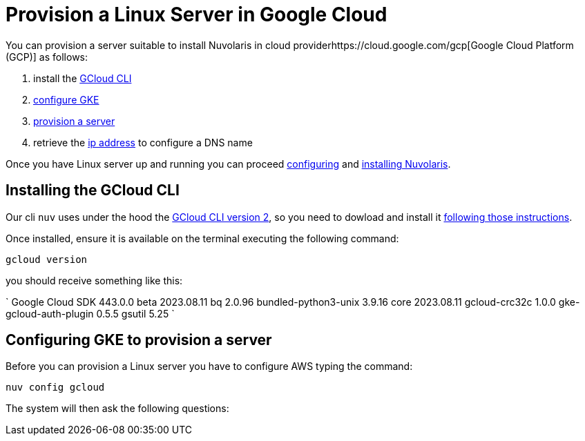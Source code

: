 = Provision a Linux Server in Google Cloud

You can provision a server suitable to install Nuvolaris in cloud providerhttps://cloud.google.com/gcp[Google Cloud Platform (GCP)] as follows:

. install the <<install-cli, GCloud CLI>>
. <<configure, configure GKE>>
. <<provision, provision a server>>
. retrieve the <<retrieve-ip, ip address>> to configure a DNS name

Once you have Linux server up and running you can proceed xref:configure.adoc[configuring] and xref:install-cluster.adoc[installing Nuvolaris].

[#install-cli]
== Installing the GCloud CLI

Our cli `nuv` uses under the hood the https://cloud.google.com/sdk/gcloud[GCloud CLI version 2], so you need to dowload and install it https://cloud.google.com/sdk/docs/install[following those instructions].

Once installed, ensure it is available on the terminal executing the following command:

----
gcloud version
----

you should receive something like this:

====
`
Google Cloud SDK 443.0.0
beta 2023.08.11
bq 2.0.96
bundled-python3-unix 3.9.16
core 2023.08.11
gcloud-crc32c 1.0.0
gke-gcloud-auth-plugin 0.5.5
gsutil 5.25
`
====

[#configure]
== Configuring GKE to provision a server

Before you can provision a Linux server you have to configure AWS typing the command:

----
nuv config gcloud
----

The system will then ask the following questions:

